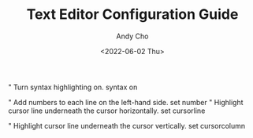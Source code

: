 #+TITLE:Text Editor Configuration Guide
#+AUTHOR:Andy Cho
#+DESCRIPTION: A checklist to configure text editors
#+DATE:<2022-06-02 Thu>

" Turn syntax highlighting on.
syntax on

" Add numbers to each line on the left-hand side.
set number
" Highlight cursor line underneath the cursor horizontally.
set cursorline

" Highlight cursor line underneath the cursor vertically.
set cursorcolumn

